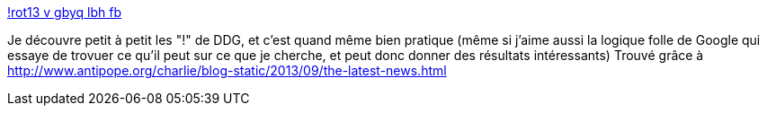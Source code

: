 :jbake-type: post
:jbake-status: published
:jbake-title: !rot13 v gbyq lbh fb
:jbake-tags: search,web,rot13,_mois_sept.,_année_2013
:jbake-date: 2013-09-11
:jbake-depth: ../
:jbake-uri: shaarli/1378908654000.adoc
:jbake-source: https://nicolas-delsaux.hd.free.fr/Shaarli?searchterm=https%3A%2F%2Fduckduckgo.com%2F%3Fq%3D%2521rot13%2Bv%2Bgbyq%2Blbh%2Bfb%26kl%3Dfr-fr&searchtags=search+web+rot13+_mois_sept.+_ann%C3%A9e_2013
:jbake-style: shaarli

https://duckduckgo.com/?q=%21rot13+v+gbyq+lbh+fb&kl=fr-fr[!rot13 v gbyq lbh fb]

Je découvre petit à petit les "!" de DDG, et c'est quand même bien pratique (même si j'aime aussi la logique folle de Google qui essaye de trovuer ce qu'il peut sur ce que je cherche, et peut donc donner des résultats intéressants) Trouvé grâce à http://www.antipope.org/charlie/blog-static/2013/09/the-latest-news.html
